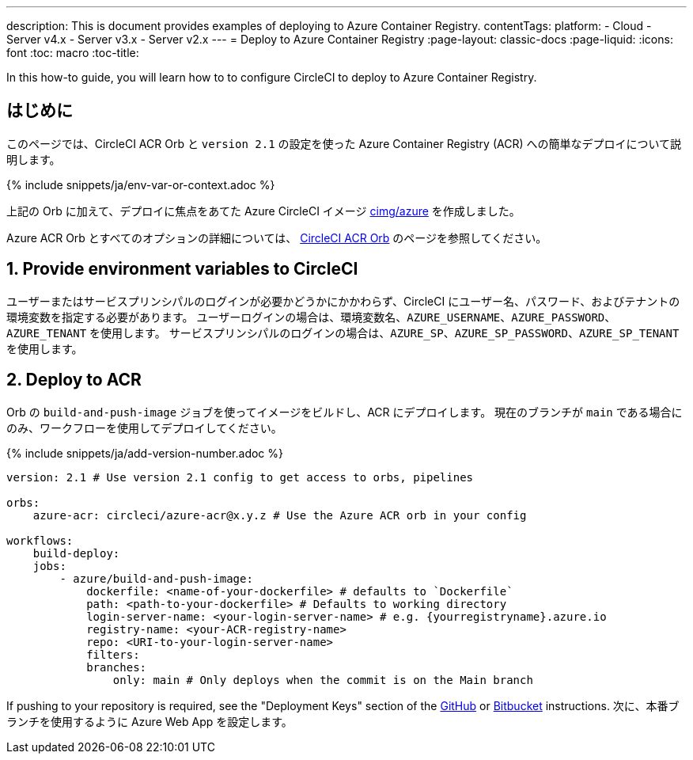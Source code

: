 ---

description: This is document provides examples of deploying to Azure Container Registry.
contentTags:
  platform:
  - Cloud
  - Server v4.x
  - Server v3.x
  - Server v2.x
---
= Deploy to Azure Container Registry
:page-layout: classic-docs
:page-liquid:
:icons: font
:toc: macro
:toc-title:

In this how-to guide, you will learn how to to configure CircleCI to deploy to Azure Container Registry.

[#introduction]
== はじめに

このページでは、CircleCI ACR Orb と `version 2.1` の設定を使った Azure Container Registry (ACR) への簡単なデプロイについて説明します。

{% include snippets/ja/env-var-or-context.adoc %}

上記の Orb に加えて、デプロイに焦点をあてた Azure CircleCI イメージ link:https://circleci.com/developer/images/image/cimg/azure[cimg/azure] を作成しました。

Azure ACR Orb とすべてのオプションの詳細については、 link:https://circleci.com/developer/ja/orbs/orb/circleci/azure-acr[CircleCI ACR Orb] のページを参照してください。

[#provide-env-vars]
== 1.  Provide environment variables to CircleCI

ユーザーまたはサービスプリンシパルのログインが必要かどうかにかかわらず、CircleCI にユーザー名、パスワード、およびテナントの環境変数を指定する必要があります。 ユーザーログインの場合は、環境変数名、`AZURE_USERNAME`、`AZURE_PASSWORD`、`AZURE_TENANT` を使用します。 サービスプリンシパルのログインの場合は、`AZURE_SP`、`AZURE_SP_PASSWORD`、`AZURE_SP_TENANT` を使用します。

[#deploy-to-acr]
== 2.  Deploy to ACR

Orb の `build-and-push-image` ジョブを使ってイメージをビルドし、ACR にデプロイします。 現在のブランチが `main` である場合にのみ、ワークフローを使用してデプロイしてください。

{% include snippets/ja/add-version-number.adoc %}

```yaml
version: 2.1 # Use version 2.1 config to get access to orbs, pipelines

orbs:
    azure-acr: circleci/azure-acr@x.y.z # Use the Azure ACR orb in your config

workflows:
    build-deploy:
    jobs:
        - azure/build-and-push-image:
            dockerfile: <name-of-your-dockerfile> # defaults to `Dockerfile`
            path: <path-to-your-dockerfile> # Defaults to working directory
            login-server-name: <your-login-server-name> # e.g. {yourregistryname}.azure.io
            registry-name: <your-ACR-registry-name>
            repo: <URI-to-your-login-server-name>
            filters:
            branches:
                only: main # Only deploys when the commit is on the Main branch
```

If pushing to your repository is required, see the "Deployment Keys" section of the xref:github-integration#user-keys-and-deploy-keys[GitHub] or xref:bitbucket-integration#deploy-keys-and-user-keys[Bitbucket] instructions. 次に、本番ブランチを使用するように Azure Web App を設定します。